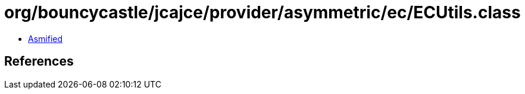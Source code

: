 = org/bouncycastle/jcajce/provider/asymmetric/ec/ECUtils.class

 - link:ECUtils-asmified.java[Asmified]

== References


